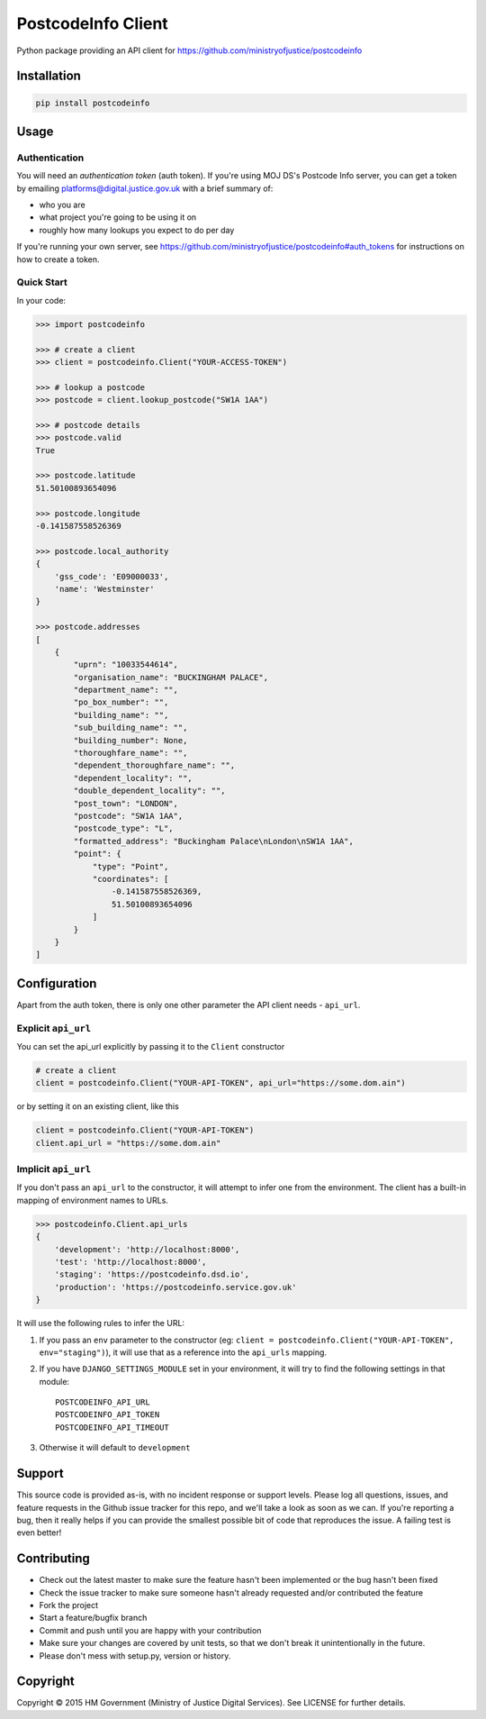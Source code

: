 PostcodeInfo Client
===================

.. image:: https://travis-ci.org/ministryofjustice/postcodeinfo-client-python.svg
  :alt: Travis CI build status
  :target: https://travis-ci.org/ministryofjustice/postcodeinfo-client-python

Python package providing an API client for https://github.com/ministryofjustice/postcodeinfo


Installation
------------

.. code-block:: bash

    pip install postcodeinfo


Usage
-----

Authentication
~~~~~~~~~~~~~~

You will need an *authentication token* (auth token). If you're using MOJ DS's
Postcode Info server, you can get a token by emailing
platforms@digital.justice.gov.uk with a brief summary of:

* who you are
* what project you're going to be using it on
* roughly how many lookups you expect to do per day

If you're running your own server, see
https://github.com/ministryofjustice/postcodeinfo#auth_tokens for instructions
on how to create a token.

Quick Start
~~~~~~~~~~~

In your code:

.. code-block:: python

    >>> import postcodeinfo

    >>> # create a client
    >>> client = postcodeinfo.Client("YOUR-ACCESS-TOKEN")

    >>> # lookup a postcode
    >>> postcode = client.lookup_postcode("SW1A 1AA")

    >>> # postcode details
    >>> postcode.valid
    True

    >>> postcode.latitude
    51.50100893654096

    >>> postcode.longitude
    -0.141587558526369

    >>> postcode.local_authority
    {
        'gss_code': 'E09000033',
        'name': 'Westminster'
    }

    >>> postcode.addresses
    [
        {
            "uprn": "10033544614",
            "organisation_name": "BUCKINGHAM PALACE",
            "department_name": "",
            "po_box_number": "",
            "building_name": "",
            "sub_building_name": "",
            "building_number": None,
            "thoroughfare_name": "",
            "dependent_thoroughfare_name": "",
            "dependent_locality": "",
            "double_dependent_locality": "",
            "post_town": "LONDON",
            "postcode": "SW1A 1AA",
            "postcode_type": "L",
            "formatted_address": "Buckingham Palace\nLondon\nSW1A 1AA",
            "point": {
                "type": "Point",
                "coordinates": [
                    -0.141587558526369,
                    51.50100893654096
                ]
            }
        }
    ]


Configuration
-------------

Apart from the auth token, there is only one other parameter the API client
needs - ``api_url``.

Explicit ``api_url``
~~~~~~~~~~~~~~~~~~~~

You can set the api_url explicitly by passing it to the ``Client`` constructor

.. code-block:: python

    # create a client
    client = postcodeinfo.Client("YOUR-API-TOKEN", api_url="https://some.dom.ain")

or by setting it on an existing client, like this

.. code-block:: python

    client = postcodeinfo.Client("YOUR-API-TOKEN")
    client.api_url = "https://some.dom.ain"

Implicit ``api_url``
~~~~~~~~~~~~~~~~~~~~

If you don't pass an ``api_url`` to the constructor, it will attempt to infer
one from the environment. The client has a built-in mapping of environment names
to URLs.

.. code-block:: python

    >>> postcodeinfo.Client.api_urls
    {
        'development': 'http://localhost:8000',
        'test': 'http://localhost:8000',
        'staging': 'https://postcodeinfo.dsd.io',
        'production': 'https://postcodeinfo.service.gov.uk'
    }

It will use the following rules to infer the URL:

1. If you pass an ``env`` parameter to the constructor (eg:
   ``client = postcodeinfo.Client("YOUR-API-TOKEN", env="staging")``), it will
   use that as a reference into the ``api_urls`` mapping.
2. If you have ``DJANGO_SETTINGS_MODULE`` set in your environment, it will try
   to find the following settings in that module::

    POSTCODEINFO_API_URL
    POSTCODEINFO_API_TOKEN
    POSTCODEINFO_API_TIMEOUT

3. Otherwise it will default to ``development``


Support
-------

This source code is provided as-is, with no incident response or support levels.
Please log all questions, issues, and feature requests in the Github issue
tracker for this repo, and we'll take a look as soon as we can. If you're
reporting a bug, then it really helps if you can provide the smallest possible
bit of code that reproduces the issue. A failing test is even better!


Contributing
------------

* Check out the latest master to make sure the feature hasn't been implemented
  or the bug hasn't been fixed
* Check the issue tracker to make sure someone hasn't already requested
  and/or contributed the feature
* Fork the project
* Start a feature/bugfix branch
* Commit and push until you are happy with your contribution
* Make sure your changes are covered by unit tests, so that we don't break it
  unintentionally in the future.
* Please don't mess with setup.py, version or history.


Copyright
---------

Copyright |copy| 2015 HM Government (Ministry of Justice Digital Services). See
LICENSE for further details.

.. |copy| unicode:: 0xA9 .. copyright symbol


